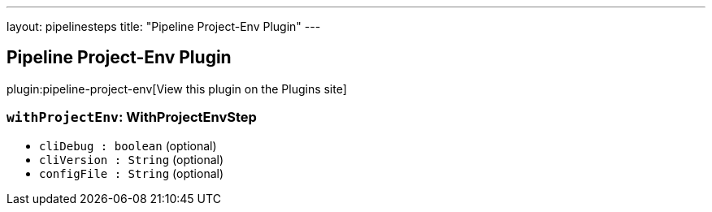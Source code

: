 ---
layout: pipelinesteps
title: "Pipeline Project-Env Plugin"
---

:notitle:
:description:
:author:
:email: jenkinsci-users@googlegroups.com
:sectanchors:
:toc: left
:compat-mode!:

== Pipeline Project-Env Plugin

plugin:pipeline-project-env[View this plugin on the Plugins site]

=== `withProjectEnv`: WithProjectEnvStep
++++
<ul><li><code>cliDebug : boolean</code> (optional)
</li>
<li><code>cliVersion : String</code> (optional)
</li>
<li><code>configFile : String</code> (optional)
</li>
</ul>


++++
